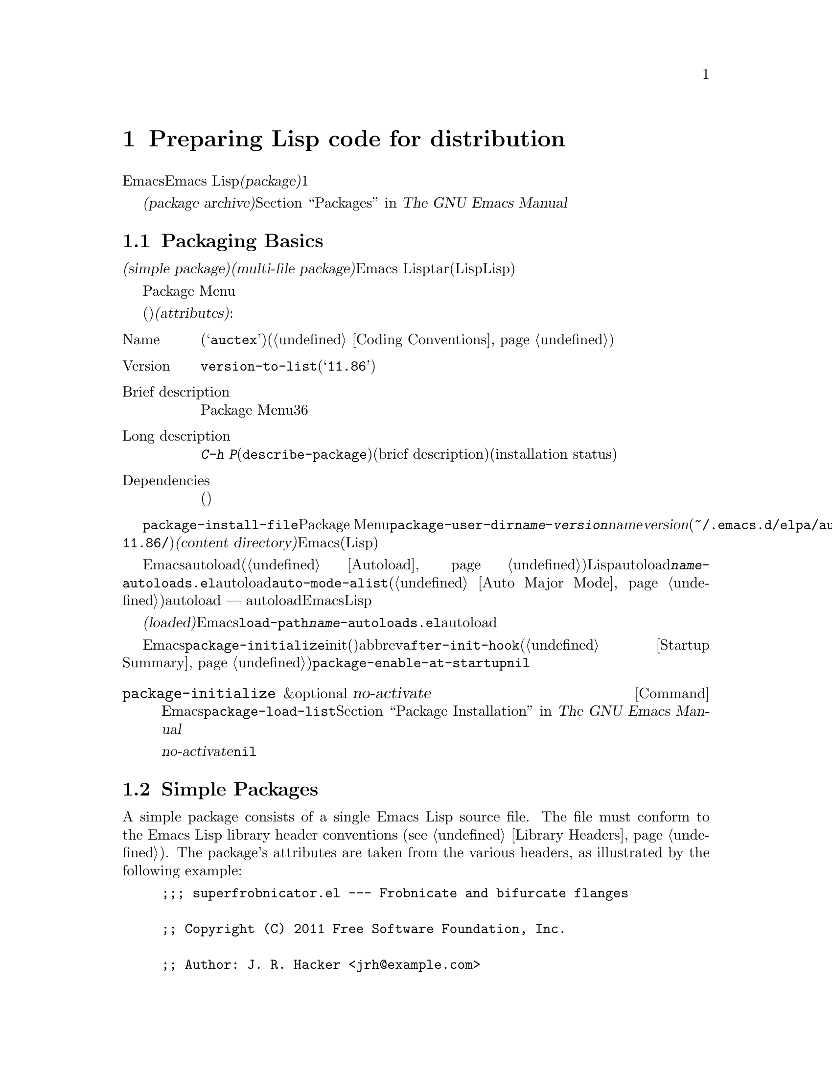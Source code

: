 @c ===========================================================================
@c
@c This file was generated with po4a. Translate the source file.
@c
@c ===========================================================================
@c -*-texinfo-*-
@c This is part of the GNU Emacs Lisp Reference Manual.
@c Copyright (C) 2010-2015 Free Software Foundation, Inc.
@c See the file elisp.texi for copying conditions.
@node Packaging
@chapter Preparing Lisp code for distribution
@cindex package
@cindex Lisp package

  Emacsは、Emacs
Lispコードをユーザーに配布するための、標準的な方法を提供します。@dfn{パッケージ(package)}は、ユーザーが簡単にダウンロード、インストール、アンインストール、および更新できるような方法でフォーマットおよび同梱された、1つ以上のファイルのコレクションです。

  以降のセクションではパッケージを作成する方法、およびそれを他の人がダウンロードできるように、@dfn{パッケージアーカイブ(package
archive)}に配置する方法を説明します。パッケージングシステムのユーザーレベル機能の説明は、@ref{Packages,,, emacs, The
GNU Emacs Manual}を参照してください。

@menu
* Packaging Basics::         Emacs Lispパッケージの基本的概念。
* Simple Packages::          単一.elファイルをパッケージする方法。
* Multi-file Packages::      ▼複数ファイルをパッケージする方法。
* Package Archives::         パッケージアーカイブの保守。
@end menu

@node Packaging Basics
@section Packaging Basics
@cindex package attributes
@cindex package name
@cindex package version
@cindex dependencies
@cindex package dependencies

  パッケージは@dfn{シンプルパケージ(simple package)}か@dfn{複数ファイルパッケージ(multi-file
package)}のいずれかです。シンプルパッケージは単一のEmacs
Lispファイル内に格納される一方、複数ファイルパッケージはtarファイル(複数のLispファイルとマニュアルのような非Lispファイルが含まれる可能性がある)に格納されます。

  通常の使い方では、シンプルパッケージと複数ファイルパッケージとの違いは、比較的重要ではありません。Package
Menuインターフェースでは、それらの間に差異はありません。しかし以降のセクションで説明するように、それらを作成する手順は異なります。

  パッケージ(シンプルか複数ファイル)はそれぞれ、特定の@dfn{属性(attributes)}をもっています:

@table @asis
@item Name
短い単語(たとえば@samp{auctex})。これは通常、そのプログラム内でシンボルプレフィクスとしても仕様される(@ref{Coding
Conventions}を参照)。

@item Version
関数@code{version-to-list}が理解できる形式のバージョン番号(たとえば@samp{11.86})。パッケージの各リリースでは、バージョン番号のアップも行うこと。

@item Brief description
そのパッケージがPackage Menuにリストされる際に、これが表示される。理想的には36文字以内で、単一行を占めるべきである。

@item Long description
これは@kbd{C-h
P}(@code{describe-package})により作成されたバッファーに表示され、これの後にそのパッケージの簡単な説明(brief
description)とインストール状態(installation
status)が続く。通常これは複数行に渡り、そのパッケージの能力と、インストール後に使用を開始するための方法を完全に記述すること。

@item Dependencies
そのパッケージが依存する、他のパッケージ(恐らく最低のバージョン番号を含む)。このリストは空でもよく、その場合パッケージには依存パッケージがないことを意味する。それ以外なら、このパッケージをインストールすることにより、その依存パッケージも自動的にインストールされる。依存パッケージのいずれかが見つからなければ、そのパッケージをインストールすることはできない。
@end table

@cindex content directory, package
  コマンド@code{package-install-file}、またはPackage
Menuのいずれかを介したパッケージのインストールでは、@code{package-user-dir}に@file{@var{name}-@var{version}}という名前のサブディレクトリーが作成される。ここで@var{name}はパッケージ名、@var{version}はバージョン番号である(たとえば@file{~/.emacs.d/elpa/auctex-11.86/})。わたしたちはこれを、そのパッケージの@dfn{コンテンツディレクトリー(content
directory)}と呼んでいます。これは、Emacsがパッケージのコンテンツ(シンプルパッケージでは単一のLispファイル、または複数ファイルパッケージから抽出されたファイル)を配置する場所です。

@cindex package autoloads
  その後Emacsは、autoloadマジックコメント(@ref{Autoload}を参照)にたいして、このコンテンツディレクトリー内のすべてのLispファイルを検索します。これらのautoload定義は、コンテンツディレクトリーの@file{@var{name}-autoloads.el}という名前のファイルに保存されます。これらは通常、そのパッケージ内で定義された主要なユーザーコマンドのautoloadに使用されますが、@code{auto-mode-alist}への要素の追加(@ref{Auto
Major
Mode}を参照)等、別のタスクを行うこともできます。パッケージは通常、その中で定義された関数と変数のすべてをautoload@emph{しない}ことに注意してください
---
通常はそのパッケージの使用を開始するために呼び出される一握りのコマンドだけがautoloadされます。それから、Emacsはそのパッケージ内のすべてのLispファイルをバイトコンパイルします。

  インストール後、インストールされたパッケージは@dfn{ロード済み(loaded)}になります。Emacsは@code{load-path}にコンテンツディレクトリーを追加して、@file{@var{name}-autoloads.el}内のautoload定義を評価します。

  Emacsのスタートアップ時は常に、インストール済みパッケージをロードするために、自動的に関数@code{package-initialize}が呼び出されます。これはinitファイルと、(もしあれば)abbrevファイルのロード後、かつ@code{after-init-hook}の実行前に行われます(@ref{Startup
Summary}を参照)。ユーザーオプション@code{package-enable-at-startup}が@code{nil}なら、自動的なパッケージのロードは無効です。

@deffn Command package-initialize &optional no-activate
この関数は、インストール済みパッケージとそれらがロード済みかを記録する、Emacsの内部レコードを初期化する。ユーザーオプション@code{package-load-list}は、どのパッケージをロードするかを指定する。デフォルトでは、すべてのインストール済みパッケージがロードされる。@ref{Package
Installation,,, emacs, The GNU Emacs Manual}を参照のこと。

オプション引数@var{no-activate}が非@code{nil}なら、インストール済みパッケージを実際にロードせずに、このレコードを更新する。これは内部でのみ使用される。
@end deffn

@node Simple Packages
@section Simple Packages
@cindex single file package
@cindex simple package

  A simple package consists of a single Emacs Lisp source file.  The file must
conform to the Emacs Lisp library header conventions (@pxref{Library
Headers}).  The package's attributes are taken from the various headers, as
illustrated by the following example:

@example
@group
;;; superfrobnicator.el --- Frobnicate and bifurcate flanges

;; Copyright (C) 2011 Free Software Foundation, Inc.
@end group

;; Author: J. R. Hacker <jrh@@example.com>
;; Version: 1.3
;; Package-Requires: ((flange "1.0"))
;; Keywords: multimedia, frobnicate
;; URL: http://example.com/jrhacker/superfrobnicate

@dots{}

;;; Commentary:

;; This package provides a minor mode to frobnicate and/or
;; bifurcate any flanges you desire.  To activate it, just type
@dots{}

;;;###autoload
(define-minor-mode superfrobnicator-mode
@dots{}
@end example

  The name of the package is the same as the base name of the file, as written
on the first line.  Here, it is @samp{superfrobnicator}.

  The brief description is also taken from the first line.  Here, it is
@samp{Frobnicate and bifurcate flanges}.

  The version number comes from the @samp{Package-Version} header, if it
exists, or from the @samp{Version} header otherwise.  One or the other
@emph{must} be present.  Here, the version number is 1.3.

  If the file has a @samp{;;; Commentary:} section, this section is used as
the long description.  (When displaying the description, Emacs omits the
@samp{;;; Commentary:} line, as well as the leading comment characters in
the commentary itself.)

  If the file has a @samp{Package-Requires} header, that is used as the
package dependencies.  In the above example, the package depends on the
@samp{flange} package, version 1.0 or higher.  @xref{Library Headers}, for a
description of the @samp{Package-Requires} header.  If the header is
omitted, the package has no dependencies.

  The @samp{Keywords} and @samp{URL} headers are optional, but recommended.
The command @code{describe-package} uses these to add links to its output.
The @samp{Keywords} header should contain at least one standard keyword from
the @code{finder-known-keywords} list.

  The file ought to also contain one or more autoload magic comments, as
explained in @ref{Packaging Basics}.  In the above example, a magic comment
autoloads @code{superfrobnicator-mode}.

  @xref{Package Archives}, for a explanation of how to add a single-file
package to a package archive.

@node Multi-file Packages
@section Multi-file Packages
@cindex multi-file package

  A multi-file package is less convenient to create than a single-file
package, but it offers more features: it can include multiple Emacs Lisp
files, an Info manual, and other file types (such as images).

  Prior to installation, a multi-file package is stored in a package archive
as a tar file.  The tar file must be named
@file{@var{name}-@var{version}.tar}, where @var{name} is the package name
and @var{version} is the version number.  Its contents, once extracted, must
all appear in a directory named @file{@var{name}-@var{version}}, the
@dfn{content directory} (@pxref{Packaging Basics}).  Files may also extract
into subdirectories of the content directory.

  One of the files in the content directory must be named
@file{@var{name}-pkg.el}.  It must contain a single Lisp form, consisting of
a call to the function @code{define-package}, described below.  This defines
the package's version, brief description, and requirements.

  For example, if we distribute version 1.3 of the superfrobnicator as a
multi-file package, the tar file would be @file{superfrobnicator-1.3.tar}.
Its contents would extract into the directory @file{superfrobnicator-1.3},
and one of these would be the file @file{superfrobnicator-pkg.el}.

@defun define-package name version &optional docstring requirements
This function defines a package.  @var{name} is the package name, a string.
@var{version} is the version, as a string of a form that can be understood
by the function @code{version-to-list}.  @var{docstring} is the brief
description.

@var{requirements} is a list of required packages and their versions.  Each
element in this list should have the form @code{(@var{dep-name}
@var{dep-version})}, where @var{dep-name} is a symbol whose name is the
dependency's package name, and @var{dep-version} is the dependency's version
(a string).
@end defun

  If the content directory contains a file named @file{README}, this file is
used as the long description.

  If the content directory contains a file named @file{dir}, this is assumed
to be an Info directory file made with @command{install-info}.
@xref{Invoking install-info, Invoking install-info, Invoking install-info,
texinfo, Texinfo}.  The relevant Info files should also be present in the
content directory.  In this case, Emacs will automatically add the content
directory to @code{Info-directory-list} when the package is activated.

  Do not include any @file{.elc} files in the package.  Those are created when
the package is installed.  Note that there is no way to control the order in
which files are byte-compiled.

  Do not include any file named @file{@var{name}-autoloads.el}.  This file is
reserved for the package's autoload definitions (@pxref{Packaging Basics}).
It is created automatically when the package is installed, by searching all
the Lisp files in the package for autoload magic comments.

  If the multi-file package contains auxiliary data files (such as images),
the package's Lisp code can refer to these files via the variable
@code{load-file-name} (@pxref{Loading}).  Here is an example:

@smallexample
(defconst superfrobnicator-base (file-name-directory load-file-name))

(defun superfrobnicator-fetch-image (file)
  (expand-file-name file superfrobnicator-base))
@end smallexample

@node Package Archives
@section Creating and Maintaining Package Archives
@cindex package archive

  Via the Package Menu, users may download packages from @dfn{package
archives}.  Such archives are specified by the variable
@code{package-archives}, whose default value contains a single entry: the
archive hosted by the GNU project at @url{http://elpa.gnu.org}.  This
section describes how to set up and maintain a package archive.

@cindex base location, package archive
@defopt package-archives
The value of this variable is an alist of package archives recognized by the
Emacs package manager.

Each alist element corresponds to one archive, and should have the form
@code{(@var{id} . @var{location})}, where @var{id} is the name of the
archive (a string) and @var{location} is its @dfn{base location} (a string).

If the base location starts with @samp{http:}, it is treated as a HTTP URL,
and packages are downloaded from this archive via HTTP (as is the case for
the default GNU archive).

Otherwise, the base location should be a directory name.  In this case,
Emacs retrieves packages from this archive via ordinary file access.  Such
``local'' archives are mainly useful for testing.
@end defopt

  A package archive is simply a directory in which the package files, and
associated files, are stored.  If you want the archive to be reachable via
HTTP, this directory must be accessible to a web server.  How to accomplish
this is beyond the scope of this manual.

  A convenient way to set up and update a package archive is via the
@code{package-x} library.  This is included with Emacs, but not loaded by
default; type @kbd{M-x load-library @key{RET} package-x @key{RET}} to load
it, or add @code{(require 'package-x)} to your init file.  @xref{Lisp
Libraries,, Lisp Libraries, emacs, The GNU Emacs Manual}.  Once loaded, you
can make use of the following:

@defopt package-archive-upload-base
The value of this variable is the base location of a package archive, as a
directory name.  The commands in the @code{package-x} library will use this
base location.

The directory name should be absolute.  You may specify a remote name, such
as @file{/ssh:foo@@example.com:/var/www/packages/}, if the package archive
is on a different machine.  @xref{Remote Files,, Remote Files, emacs, The
GNU Emacs Manual}.
@end defopt

@deffn Command package-upload-file filename
This command prompts for @var{filename}, a file name, and uploads that file
to @code{package-archive-upload-base}.  The file must be either a simple
package (a @file{.el} file) or a multi-file package (a @file{.tar} file);
otherwise, an error is raised.  The package attributes are automatically
extracted, and the archive's contents list is updated with this information.

If @code{package-archive-upload-base} does not specify a valid directory,
the function prompts interactively for one.  If the directory does not
exist, it is created.  The directory need not have any initial contents
(i.e., you can use this command to populate an initially empty archive).
@end deffn

@deffn Command package-upload-buffer
This command is similar to @code{package-upload-file}, but instead of
prompting for a package file, it uploads the contents of the current
buffer.  The current buffer must be visiting a simple package (a @file{.el}
file) or a multi-file package (a @file{.tar} file); otherwise, an error is
raised.
@end deffn

@noindent
After you create an archive, remember that it is not accessible in the
Package Menu interface unless it is in @code{package-archives}.

@cindex package archive security
@cindex package signing
Maintaining a public package archive entails a degree of responsibility.
When Emacs users install packages from your archive, those packages can
cause Emacs to run arbitrary code with the permissions of the installing
user.  (This is true for Emacs code in general, not just for packages.)  So
you should ensure that your archive is well-maintained and keep the hosting
system secure.

  One way to increase the security of your packages is to @dfn{sign} them
using a cryptographic key.  If you have generated a private/public gpg key
pair, you can use gpg to sign the package like this:

@c FIXME EasyPG / package-x way to do this.
@example
gpg -ba -o @var{file}.sig @var{file}
@end example

@noindent
For a single-file package, @var{file} is the package Lisp file; for a
multi-file package, it is the package tar file.  You can also sign the
archive's contents file in the same way.  Make the @file{.sig} files
available in the same location as the packages.  You should also make your
public key available for people to download; e.g., by uploading it to a key
server such as @url{http://pgp.mit.edu/}.  When people install packages from
your archive, they can use your public key to verify the signatures.

A full explanation of these matters is outside the scope of this manual.
For more information on cryptographic keys and signing, @pxref{Top,, GnuPG,
gnupg, The GNU Privacy Guard Manual}.  Emacs comes with an interface to GNU
Privacy Guard, @pxref{Top,, EasyPG, epa, Emacs EasyPG Assistant Manual}.

